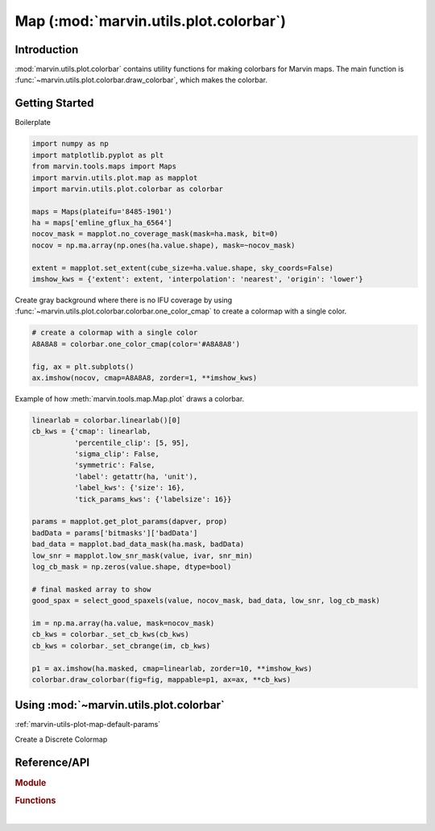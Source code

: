 .. _marvin-utils-plot-colorbar:

=======================================
Map (:mod:`marvin.utils.plot.colorbar`)
=======================================


.. _marvin-utils-plot-colorbar-intro:

Introduction
------------
:mod:`marvin.utils.plot.colorbar` contains utility functions for making colorbars for Marvin maps. The main function is :func:`~marvin.utils.plot.colorbar.draw_colorbar`, which makes the colorbar.


.. _marvin-utils-plot-colorbar-getting-started:

Getting Started
---------------

.. TODO add text here

Boilerplate

.. code-block:: python

    import numpy as np
    import matplotlib.pyplot as plt
    from marvin.tools.maps import Maps
    import marvin.utils.plot.map as mapplot
    import marvin.utils.plot.colorbar as colorbar

    maps = Maps(plateifu='8485-1901')
    ha = maps['emline_gflux_ha_6564']
    nocov_mask = mapplot.no_coverage_mask(mask=ha.mask, bit=0)
    nocov = np.ma.array(np.ones(ha.value.shape), mask=~nocov_mask)

    extent = mapplot.set_extent(cube_size=ha.value.shape, sky_coords=False)
    imshow_kws = {'extent': extent, 'interpolation': 'nearest', 'origin': 'lower'}


Create gray background where there is no IFU coverage by using :func:`~marvin.utils.plot.colorbar.colorbar.one_color_cmap` to create a colormap with a single color.

.. code-block:: python

    # create a colormap with a single color
    A8A8A8 = colorbar.one_color_cmap(color='#A8A8A8')

    fig, ax = plt.subplots()
    ax.imshow(nocov, cmap=A8A8A8, zorder=1, **imshow_kws)

.. image:: ../_static/one_color_cmap.png



Example of how :meth:`marvin.tools.map.Map.plot` draws a colorbar.

.. code-block:: python

    linearlab = colorbar.linearlab()[0]
    cb_kws = {'cmap': linearlab,
              'percentile_clip': [5, 95],
              'sigma_clip': False,
              'symmetric': False,
              'label': getattr(ha, 'unit'),
              'label_kws': {'size': 16},
              'tick_params_kws': {'labelsize': 16}}
    
    params = mapplot.get_plot_params(dapver, prop)
    badData = params['bitmasks']['badData']
    bad_data = mapplot.bad_data_mask(ha.mask, badData)
    low_snr = mapplot.low_snr_mask(value, ivar, snr_min)
    log_cb_mask = np.zeros(value.shape, dtype=bool)

    # final masked array to show
    good_spax = select_good_spaxels(value, nocov_mask, bad_data, low_snr, log_cb_mask)

    im = np.ma.array(ha.value, mask=nocov_mask)
    cb_kws = colorbar._set_cb_kws(cb_kws)
    cb_kws = colorbar._set_cbrange(im, cb_kws)

    p1 = ax.imshow(ha.masked, cmap=linearlab, zorder=10, **imshow_kws)
    colorbar.draw_colorbar(fig=fig, mappable=p1, ax=ax, **cb_kws)


.. colorbar ticklabels are smushed


.. _marvin-utils-plot-colorbar-using:

Using :mod:`~marvin.utils.plot.colorbar`
----------------------------------------

:ref:`marvin-utils-plot-map-default-params`


Create a Discrete Colormap



Reference/API
-------------

.. rubric:: Module

.. autosummary:: marvin.utils.plot.colorbar

.. rubric:: Functions

.. autosummary::

    marvin.utils.plot.colorbar.linearlab

|